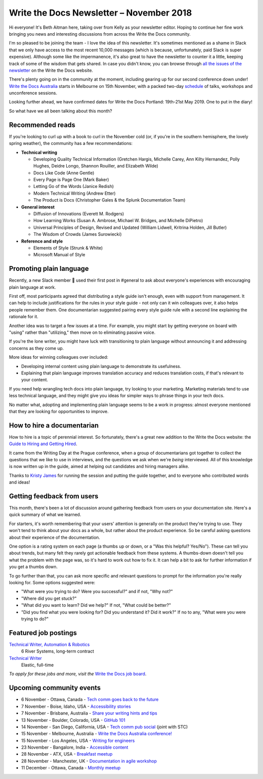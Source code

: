 .. post:: November 4, 2018
   :tags: newsletter


#########################################
Write the Docs Newsletter – November 2018
#########################################

Hi everyone! It's Beth Aitman here, taking over from Kelly as your newsletter editor. Hoping to continue her fine work bringing you news and interesting discussions from across the Write the Docs community.

I'm so pleased to be joining the team - I love the idea of this newsletter. It's sometimes mentioned as a shame in Slack that we only have access to the most recent 10,000 messages (which is because, unfortunately, paid Slack is super expensive). Although some like the impermanence, it's also great to have the newsletter to counter it a little, keeping track of some of the wisdom that gets shared. In case you didn't know, you can browse through `all the issues of the newsletter <http://www.writethedocs.org/blog/archive/tag/newsletter/>`_ on the Write the Docs website.

There's plenty going on in the community at the moment, including gearing up for our second conference down under! `Write the Docs Australia <http://www.writethedocs.org/conf/australia/2018/>`_ starts in Melbourne on 15th November, with a packed two-day `schedule <http://www.writethedocs.org/conf/australia/2018/schedule/>`_ of talks, workshops and unconference sessions.

Looking further ahead, we have confirmed dates for Write the Docs Portland: 19th-21st May 2019. One to put in the diary!

So what have we all been talking about this month?

-----------------
Recommended reads
-----------------

If you're looking to curl up with a book to curl in the November cold (or, if you're in the southern hemisphere, the lovely spring weather), the community has a few recommendations:

- **Technical writing**

  - Developing Quality Technical Information (Gretchen Hargis, Michelle Carey, Ann Kilty Hernandez, Polly Hughes, Deidre Longo, Shannon Rouiller, and Elizabeth Wilde)
  - Docs Like Code (Anne Gentle)
  - Every Page is Page One (Mark Baker)
  - Letting Go of the Words (Janice Redish)
  - Modern Technical Writing (Andrew Etter)
  - The Product is Docs (Christopher Gales & the Splunk Documentation Team)
- **General interest**

  - Diffusion of Innovations (Everett M. Rodgers)
  - How Learning Works (Susan A. Ambrose, Michael W. Bridges, and Michelle DiPietro)
  - Universal Principles of Design, Revised and Updated (William Lidwell, Kritrina Holden, Jill Butler)
  - The Wisdom of Crowds (James Surowiecki)
- **Reference and style**

  - Elements of Style (Strunk & White)
  - Microsoft Manual of Style

------------------------
Promoting plain language
------------------------

Recently, a new Slack member 🎉 used their first post in #general to ask about everyone's experiences with encouraging plain language at work.

First off, most participants agreed that distributing a style guide isn't enough, even with support from management. It can help to include justifications for the rules in your style guide - not only can it win colleagues over, it also helps people remember them. One documentarian suggested pairing every style guide rule with a second line explaining the rationale for it.

Another idea was to target a few issues at a time. For example, you might start by getting everyone on board with "using" rather than "utilizing," then move on to eliminating passive voice.

If you're the lone writer, you might have luck with transitioning to plain language without announcing it and addressing concerns as they come up.

More ideas for winning colleagues over included:

- Developing internal content using plain language to demonstrate its usefulness.
- Explaining that plain language improves translation accuracy and reduces translation costs, if that's relevant to your content.

If you need help wrangling tech docs into plain language, try looking to your marketing. Marketing materials tend to use less technical language, and they might give you ideas for simpler ways to phrase things in your tech docs.

No matter what, adopting and implementing plain language seems to be a work in progress: almost everyone mentioned that they are looking for opportunities to improve.

---------------------------
How to hire a documentarian
---------------------------

How to hire is a topic of perennial interest. So fortunately, there's a great new addition to the Write the Docs website: the `Guide to Hiring and Getting Hired <https://www.writethedocs.org/hiring-guide/>`_.

It came from the Writing Day at the Prague conference, when a group of documentarians got together to collect the questions that we like to use in interviews, and the questions we ask when we're *being* interviewed. All of this knowledge is now written up in the guide, aimed at helping out candidates and hiring managers alike.

Thanks to `Kristy James <https://github.com/kristyj>`_ for running the session and putting the guide together, and to everyone who contributed words and ideas!

---------------------------
Getting feedback from users
---------------------------

This month, there's been a lot of discussion around gathering feedback from users on your documentation site. Here's a quick summary of what we learned.

For starters, it's worth remembering that your users' attention is generally on the product they're trying to use. They won't tend to think about your docs as a whole, but rather about the product experience. So be careful asking questions about their experience of the documentation.

One option is a rating system on each page (a thumbs up or down, or a "Was this helpful? Yes/No"). These can tell you about trends, but many felt they rarely got actionable feedback from these systems. A thumbs-down doesn't tell you what the problem with the page was, so it's hard to work out how to fix it. It can help a bit to ask for further information if you get a thumbs down.

To go further than that, you can ask more specific and relevant questions to prompt for the information you're really looking for. Some options suggested were:

- "What were you trying to do? Were you successful?" and if not, "Why not?"
- "Where did you get stuck?"
- "What did you want to learn? Did we help?" If not, "What could be better?"
- "Did you find what you were looking for? Did you understand it? Did it work?" If no to any, "What were you were trying to do?"

---------------------
Featured job postings
---------------------

`Technical Writer, Automation & Robotics <https://jobs.writethedocs.org/job/82/technical-writer-automation-robotics/>`_
 6 River Systems, long-term contract

`Technical Writer <https://jobs.writethedocs.org/job/83/technical-writer/>`_
 Elastic, full-time

*To apply for these jobs and more, visit the* `Write the Docs job board <https://jobs.writethedocs.org/>`_.

-------------------------
Upcoming community events
-------------------------

- 6 November - Ottawa, Canada - `Tech comm goes back to the future <https://www.meetup.com/Write-The-Docs-YOW-Ottawa/events/xtcbgqyxpbrb/>`_
- 7 November - Boise, Idaho, USA - `Accessibility stories <https://www.meetup.com/Write-the-Docs-Boise/events/255571539/>`_
- 7 November - Brisbane, Australia - `Share your writing hints and tips <https://www.meetup.com/Write-the-Docs-Australia/events/255983009/>`_
- 13 November - Boulder, Colorado, USA - `GitHub 101 <https://www.meetup.com/Write-the-Docs-Boulder-Denver/events/255978323/>`_
- 14 November - San Diego, California, USA - `Tech comm pub social <https://www.meetup.com/STC-San-Diego/events/255805506/>`_ (joint with STC)
- 15 November - Melbourne, Australia - `Write the Docs Australia conference! <http://www.writethedocs.org/conf/australia/2018/>`_
- 15 November - Los Angeles, USA - `Writing for engineers <https://www.meetup.com/Write-the-Docs-LA/events/255347446/>`_
- 23 November - Bangalore, India - `Accessible content <https://www.meetup.com/Write-the-Docs-India/events/fwmjbqyxpbdb/>`_
- 28 November - ATX, USA - `Breakfast meetup <https://www.meetup.com/WriteTheDocs-ATX-Meetup/events/255187026/>`_
- 28 November - Manchester, UK - `Documentation in agile workshop <https://www.meetup.com/Write-the-Docs-North/events/255416890/>`_
- 11 December - Ottawa, Canada - `Monthly meetup <https://www.meetup.com/Write-The-Docs-YOW-Ottawa/events/xtcbgqyxqbpb/>`_
